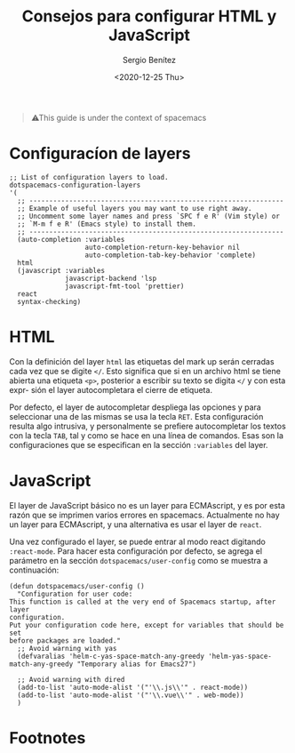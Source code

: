 #+TITLE: Consejos para configurar HTML y JavaScript
#+DESCRIPTION: Configuración recomendada para trabajar con HTML y JavaScript en spacemacs
#+AUTHOR: Sergio Benítez
#+DATE:<2020-12-25 Thu> 
#+HUGO_BASE_DIR: ~/Development/suabochica-blog/
#+HUGO_SECTION: /post
#+HUGO_WEIGHT: auto
#+HUGO_AUTO_SET_LASTMOD: t

#+begin_quote
⚠This guide is under the context of spacemacs
#+end_quote

* Configuracíon de layers
#+begin_src elisp
  ;; List of configuration layers to load.
  dotspacemacs-configuration-layers
  '(
    ;; ----------------------------------------------------------------
    ;; Example of useful layers you may want to use right away.
    ;; Uncomment some layer names and press `SPC f e R' (Vim style) or
    ;; `M-m f e R' (Emacs style) to install them.
    ;; ----------------------------------------------------------------
    (auto-completion :variables
                     auto-completion-return-key-behavior nil
                     auto-completion-tab-key-behavior 'complete)
    html
    (javascript :variables
                javascript-backend 'lsp
                javascript-fmt-tool 'prettier)
    react
    syntax-checking)
#+end_src

* HTML
Con la definición del layer ~html~ las etiquetas del mark up serán cerradas cada
vez que se digite ~</~. Esto significa que si en un archivo html se tiene abierta
una etiqueta ~<p>~, posterior a escribir su texto se digita ~</~ y con esta expr-
sión el layer autocompletara el cierre de etiqueta.

Por defecto, el layer de autocompletar despliega las opciones y para seleccionar
una de las mismas se usa la tecla ~RET~. Esta configuración resulta algo
intrusiva, y personalmente se prefiere autocompletar los textos con la tecla
~TAB~, tal y como se hace en una línea de comandos. Esas son la configuraciones
que se especifican en la sección ~:variables~ del layer.

* JavaScript
El layer de JavaScript básico no es un layer para ECMAscript, y es por esta razón
que se imprimen varios errores en spacemacs. Actualmente no hay un layer para
ECMAscript, y una alternativa es usar el layer de ~react~.

Una vez configurado el layer, se puede entrar al modo react digitando
~:react-mode~. Para hacer esta configuración por defecto, se agrega el parámetro
en la sección ~dotspacemacs/user-config~ como se muestra a continuación:

#+begin_src elisp
  (defun dotspacemacs/user-config ()
    "Configuration for user code:
  This function is called at the very end of Spacemacs startup, after layer
  configuration.
  Put your configuration code here, except for variables that should be set
  before packages are loaded."
    ;; Avoid warning with yas
    (defvaralias 'helm-c-yas-space-match-any-greedy 'helm-yas-space-match-any-greedy "Temporary alias for Emacs27")

    ;; Avoid warning with dired
    (add-to-list 'auto-mode-alist '("'\\.js\\'" . react-mode))
    (add-to-list 'auto-mode-alist '("'\\.vue\\'" . web-mode))
    )
#+end_src

* Footnotes
